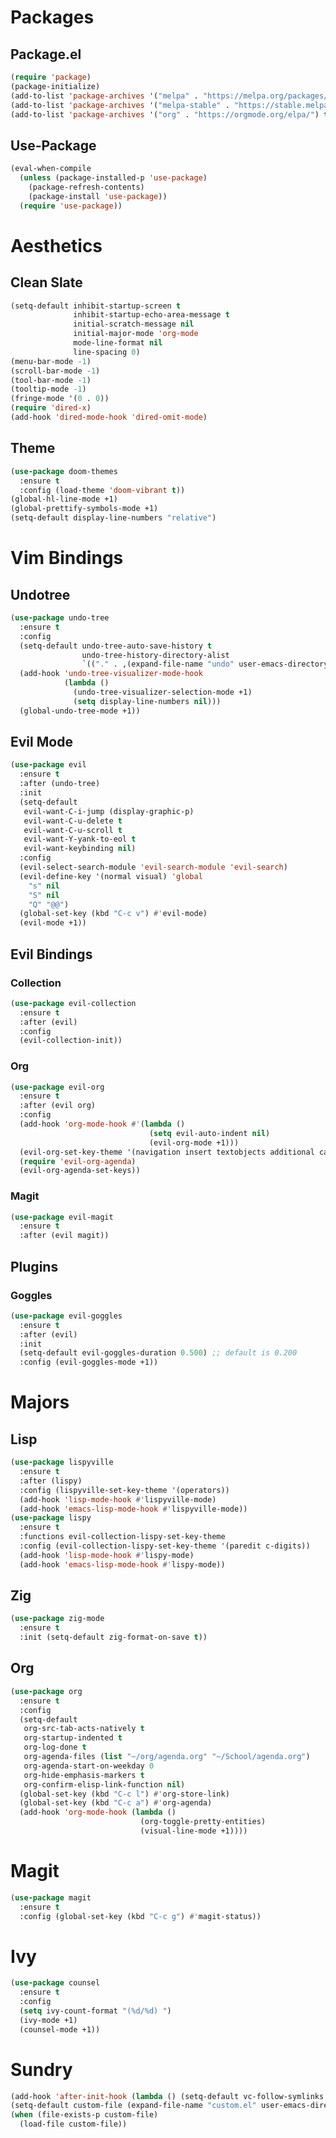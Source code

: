 * Packages
** Package.el
#+begin_src emacs-lisp
  (require 'package)
  (package-initialize)
  (add-to-list 'package-archives '("melpa" . "https://melpa.org/packages/") t)
  (add-to-list 'package-archives '("melpa-stable" . "https://stable.melpa.org/packages/") t)
  (add-to-list 'package-archives '("org" . "https://orgmode.org/elpa/") t)
#+end_src
** Use-Package
#+begin_src emacs-lisp
  (eval-when-compile
    (unless (package-installed-p 'use-package)
      (package-refresh-contents)
      (package-install 'use-package))
    (require 'use-package))
#+end_src
* Aesthetics
** Clean Slate
#+begin_src emacs-lisp
  (setq-default inhibit-startup-screen t
                inhibit-startup-echo-area-message t
                initial-scratch-message nil
                initial-major-mode 'org-mode
                mode-line-format nil
                line-spacing 0)
  (menu-bar-mode -1)
  (scroll-bar-mode -1)
  (tool-bar-mode -1)
  (tooltip-mode -1)
  (fringe-mode '(0 . 0))
  (require 'dired-x)
  (add-hook 'dired-mode-hook 'dired-omit-mode)
#+end_src
** Theme
#+begin_src emacs-lisp
  (use-package doom-themes
    :ensure t
    :config (load-theme 'doom-vibrant t))
  (global-hl-line-mode +1)
  (global-prettify-symbols-mode +1)
  (setq-default display-line-numbers "relative")
#+end_src
* Vim Bindings
** Undotree
#+begin_src emacs-lisp
  (use-package undo-tree
    :ensure t
    :config
    (setq-default undo-tree-auto-save-history t
                  undo-tree-history-directory-alist 
                  `(("." . ,(expand-file-name "undo" user-emacs-directory))))
    (add-hook 'undo-tree-visualizer-mode-hook 
              (lambda ()
                (undo-tree-visualizer-selection-mode +1)
                (setq display-line-numbers nil)))
    (global-undo-tree-mode +1))
#+end_src
** Evil Mode
#+begin_src emacs-lisp
  (use-package evil
    :ensure t
    :after (undo-tree)
    :init
    (setq-default
     evil-want-C-i-jump (display-graphic-p)
     evil-want-C-u-delete t
     evil-want-C-u-scroll t
     evil-want-Y-yank-to-eol t
     evil-want-keybinding nil)
    :config
    (evil-select-search-module 'evil-search-module 'evil-search)
    (evil-define-key '(normal visual) 'global
      "s" nil 
      "S" nil 
      "Q" "@@")
    (global-set-key (kbd "C-c v") #'evil-mode)
    (evil-mode +1))
#+end_src
** Evil Bindings
*** Collection
#+begin_src emacs-lisp
  (use-package evil-collection
    :ensure t
    :after (evil)
    :config
    (evil-collection-init))
#+end_src
*** Org
#+begin_src emacs-lisp
  (use-package evil-org
    :ensure t
    :after (evil org)
    :config
    (add-hook 'org-mode-hook #'(lambda ()
                                 (setq evil-auto-indent nil)
                                 (evil-org-mode +1)))
    (evil-org-set-key-theme '(navigation insert textobjects additional calendar))
    (require 'evil-org-agenda)
    (evil-org-agenda-set-keys))
#+end_src
*** Magit
#+begin_src emacs-lisp
  (use-package evil-magit
    :ensure t
    :after (evil magit))
#+end_src
** Plugins
*** Goggles
#+begin_src emacs-lisp
  (use-package evil-goggles
    :ensure t
    :after (evil)
    :init
    (setq-default evil-goggles-duration 0.500) ;; default is 0.200
    :config (evil-goggles-mode +1))
#+end_src
* Majors
** Lisp
#+begin_src emacs-lisp
  (use-package lispyville
    :ensure t
    :after (lispy)
    :config (lispyville-set-key-theme '(operators))
    (add-hook 'lisp-mode-hook #'lispyville-mode)
    (add-hook 'emacs-lisp-mode-hook #'lispyville-mode))
  (use-package lispy
    :ensure t
    :functions evil-collection-lispy-set-key-theme
    :config (evil-collection-lispy-set-key-theme '(paredit c-digits))
    (add-hook 'lisp-mode-hook #'lispy-mode)
    (add-hook 'emacs-lisp-mode-hook #'lispy-mode))
#+end_src
** Zig
#+begin_src emacs-lisp
  (use-package zig-mode
    :ensure t
    :init (setq-default zig-format-on-save t))
#+end_src
** Org
#+begin_src emacs-lisp
  (use-package org
    :ensure t
    :config
    (setq-default
     org-src-tab-acts-natively t
     org-startup-indented t
     org-log-done t
     org-agenda-files (list "~/org/agenda.org" "~/School/agenda.org") 
     org-agenda-start-on-weekday 0
     org-hide-emphasis-markers t
     org-confirm-elisp-link-function nil)
    (global-set-key (kbd "C-c l") #'org-store-link)
    (global-set-key (kbd "C-c a") #'org-agenda)
    (add-hook 'org-mode-hook (lambda ()
                               (org-toggle-pretty-entities)
                               (visual-line-mode +1))))
#+end_src
* Magit
#+begin_src emacs-lisp
  (use-package magit
    :ensure t
    :config (global-set-key (kbd "C-c g") #'magit-status))
#+end_src
* Ivy
#+begin_src emacs-lisp
  (use-package counsel
    :ensure t
    :config
    (setq ivy-count-format "(%d/%d) ")
    (ivy-mode +1)
    (counsel-mode +1))
#+end_src
* Sundry
#+begin_src emacs-lisp
  (add-hook 'after-init-hook (lambda () (setq-default vc-follow-symlinks t)))
  (setq-default custom-file (expand-file-name "custom.el" user-emacs-directory))
  (when (file-exists-p custom-file)
    (load-file custom-file))
#+end_src
